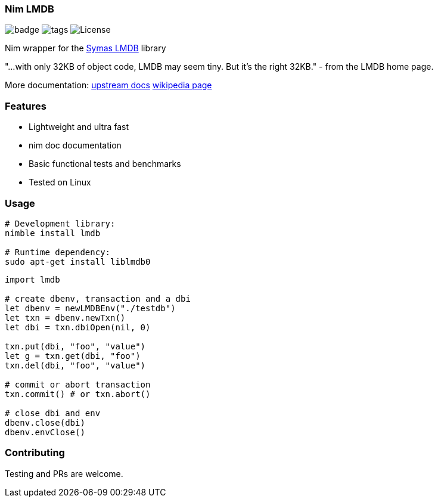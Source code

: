 
=== Nim LMDB

image:https://img.shields.io/badge/status-alpha-orange.svg[badge]
image:https://img.shields.io/github/tag/FedericoCeratto/nim-lmdb.svg[tags]
image:https://img.shields.io/badge/License-OpenLDAP-blue.svg[License]

Nim wrapper for the https://symas.com/lmdb/[Symas LMDB] library

"...with only 32KB of object code, LMDB may seem tiny. But it’s the right 32KB."
 - from the LMDB home page.

More documentation: http://www.lmdb.tech/doc/[upstream docs] https://en.wikipedia.org/wiki/Lightning_Memory-Mapped_Database[wikipedia page]

### Features

* Lightweight and ultra fast
* nim doc documentation
* Basic functional tests and benchmarks
* Tested on Linux

### Usage

[source,bash]
----
# Development library:
nimble install lmdb

# Runtime dependency:
sudo apt-get install liblmdb0
----

[source,nim]
----
import lmdb

# create dbenv, transaction and a dbi
let dbenv = newLMDBEnv("./testdb")
let txn = dbenv.newTxn()
let dbi = txn.dbiOpen(nil, 0)

txn.put(dbi, "foo", "value")
let g = txn.get(dbi, "foo")
txn.del(dbi, "foo", "value")

# commit or abort transaction
txn.commit() # or txn.abort()

# close dbi and env
dbenv.close(dbi)
dbenv.envClose()
----

### Contributing

Testing and PRs are welcome.
